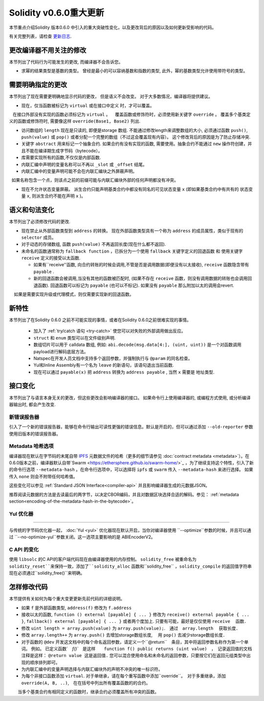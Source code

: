 ********************************
Solidity v0.6.0重大更新
********************************

本节重点介绍Solidity 版本0.6.0 中引入的重大突破性变化，以及更改背后的原因以及如何更新受影响的代码。

有关完整列表，请检查 `更新日志 <https://github.com/ethereum/solidity/releases/tag/v0.6.0>`_.


更改编译器不用关注的修改
=========================================

本节列出了代码行为可能发生的更改, 而编译器不会告诉您。


* 求幂的结果类型是基数的类型。 曾经是最小的可以容纳基数和指数的类型,  此外，幂的基数类型允许使用带符号的类型。


需要明确指定的更改
=========================

本节列出了现在需要更明确地显示代码的更改， 但是语义不会改变。
对于大多数情况，编译器将提供建议。


* 现在，仅当函数被标记为 ``virtual`` 或在接口中定义 时，才可以覆盖。
   在接口外部没有实现的函数必须标记为 ``virtual`` 。
   覆盖函数或修饰符时，必须使用新关键字 ``override`` 。 覆盖多个基类定义的函数或修饰符时, 需要像这样  ``override(Base1, Base2)`` 列出.

* 访问数组的 ``length`` 现在是只读的, 即便是storage 数组. 不能通过修改length来调整数组的大小, 必须通过函数 ``push()``, ``push(value)`` 或 ``pop()``
  或者分配一个完整的数组（不过这会覆盖现有内容）。 这个修改背后的原因是为了防止存储冲突.


* 关键字 ``abstract`` 用来标记一个抽象合约. 如果合约有没有实现的函数, 需要使用。抽象合约不能通过 ``new`` 操作符创建，并且不能在编译期生成字节码（bytecode）。

* 库需要实现所有的函数,不仅仅是内部函数.

* 内联汇编中声明的变量名称可以不再以 ``_slot`` 或 ``_offset`` 结尾。

* 内联汇编中的变量声明可能不会在内联汇编块之外屏蔽声明。
  如果名称包含一个点，则该点之前的前缀可能与内联汇编块外部的任何声明都没有冲突。

* 现在不允许状态变量屏蔽。 派生合约只能声明基类合约中都没有同名的可见状态变量 ``x`` (即如果基类合约中有共有的 状态变量 ``x``, 则派生合约不能在声明 ``x`` )。


语义和句法变化
==============================

本节列出了必须修改代码的更改.


* 现在禁止从外部函数类型到 ``address`` 的转换。 现在外部函数类型具有一个称为 ``address`` 的成员属性，类似于现有的 ``selector`` 成员。

* 对于动态的存储数组, 函数 ``push(value)`` 不再返回长度(现在什么都不返回).

* 未命名的函数通常称为 ``fallback function`` ，已拆分为一个使用 ``fallback`` 关键字定义的回退函数 和 使用关键字 ``receive`` 定义的接受以太函数.

  * 如果有``receive''函数, 向合约转账的时候会调用,不管是否是调用数据(即便没有以太接收), ``receive`` 函数隐含带有 ``payable`` .

  * 新的回退函数会被调用,当没有其他的函数被匹配时,  (如果不存在 ``receive`` 函数，则没有调用数据的转账也会调用回退函数).
    回退函数可以标记为 ``payable`` (也可以不标记). 如果没有 ``payable`` 那么附加以太的调用会revert.
    如果是需要实现升级或代理模式，则仅需要实现新的回退函数。


新特性
============

本节列出了在Solidity 0.6.0 之前不可能实现的事情，或者在Solidity 0.6.0之前很难实现的事情。


 *  加入了 :ref:`try/catch 语句 <try-catch>` 使您可以对失败的外部调用做出反应。
 * ``struct`` 和 ``enum`` 类型可以在文件级别声明.
 *  数组切片可以用于  calldata 数组, 例如: ``abi.decode(msg.data[4:], (uint, uint))`` 是一个对函数调用payload进行解码底层方法。
 * Natspec在开发人员文档中支持多个返回参数，并强制执行与 ``@param`` 的同名检查。
 * Yul和Inline Assembly有一个名为 ``leave`` 的新语句，该语句退出当前函数.
 * 现在可以通过 ``payable(x)`` 把 ``address`` 转换为 ``address payable`` , 当然 ``x`` 需要是 地址类型.

接口变化
=================

本节列出了与语言本身无关的更改，但这些更改会影响编译器的接口。
如果命令行上使用编译器的, 或编程方式使用, 或分析编译器输出时, 都会产生改变.


新错误报告器
~~~~~~~~~~~~~~~~~~
引入了一个新的错误报告器，能够在命令行输出可读性更强的错误信息。默认是开启的，但可以通过添加 ``--old-reporter`` 参数使用旧版本的错误报告器。


Metadata 哈希选项
~~~~~~~~~~~~~~~~~~~~~

编译器现在默认在字节码的末尾自带 `IPFS <https://ipfs.io/>`_ 元数据文件的哈希（更多的细节请参见 :doc:`contract metadata <metadata>`）。在0.6.0版本之前，编译器默认自带`Swarm <https://ethersphere.github.io/swarm-home/>`_ ，为了继续支持这个特性，引入了新的命令行选项 ``--metadata-hash`` 。在命令行选项中，可以选择将 ``ipfs`` 或 ``swarm`` 传入 ``--metadata-hash`` 来进行选择。
如果传入 ``none`` 则会不附带任何哈希值。

这些变化可以参见 :ref:`Standard JSON Interface<compiler-api>` 并且影响编译器生成的元数据JSON。

推荐阅读元数据的方法是去读最后的两字节，以决定CBOR编码，并且对数据区块选择合适的解码。参见： :ref:`metadata section<encoding-of-the-metadata-hash-in-the-bytecode>`。


Yul 优化器
~~~~~~~~~~~~~

=======

与传统的字节码优化器一起， :doc:`Yul <yul>` 优化器现在默认开启，当你对编译器使用 ``--optimize``参数的时候，并且可以通过 ``--no-optimize-yul``参数关闭。这一选项主要影响的是 ABIEncoderV2。


C API 的变化
~~~~~~~~~~~~~

使用 ``libsolc`` 的C API的客户端代码现在由编译器使用的内存控制。 ``solidity_free`` 被重命名为 ``solidity_reset``来保持一致，添加了``solidity_alloc`` 函数和``solidity_free`` ，``solidity_compile`` 的返回值字符串现在必须通过``solidity_free()``来明确。


怎样修改代码
=======================

本节提供有关如何为每个重大变更更新先前代码的详细说明。


*  如果 ``f`` 是外部函数类型, ``address(f)`` 修改为 ``f.address``

* 接收以太的函数, ``function () external [payable] { ... }`` 修改为 ``receive() external payable { ... }``,
  ``fallback() external [payable] { ... }`` 或者两个度加上. 只要有可能，最好是仅仅使用 ``receive`` 　函数．


* 修改 ``uint length = array.push(value)`` 为 ``array.push(value);``.　通过　``array.length``　 获取长度．

* 修改 ``array.length++`` 为 ``array.push()`` 去增加storage数组长度, 　用 ``pop()`` 去减少storage数组长度．

* 对于函数的 ``@dev`` 开发这文档中的每个命名返回参数，请定义一个``@return``　条目，其中将返回参数名称作为第一个单词。
  例如。 已定义函数`　`f()``　是这样　　``function f() public returns (uint value)``　，　记录返回值的文档注释是这样： ``@return value 这是返回值.``
  您可以混合使用命名和未命名的返回参数，只要按它们在返回元组类型中出现的顺序排列即可。

* 为内联汇编中的变量声明选择与内联汇编块外的声明不冲突的唯一标识符。

* 为每个非接口函数添加 ``virtual``.  对于单继承，请在每个重写函数中添加``override``。　对于多重继承，添加　``override(A, B, ..)``,　在在括号中列出所有覆盖函数的的合约。
　　当多个基类合约有相同定义的函数时，继承合约必须覆盖所有冲突的函数。
